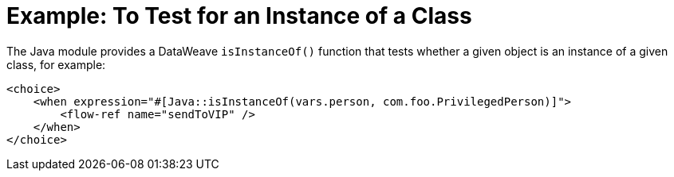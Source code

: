 = Example: To Test for an Instance of a Class
:keywords: Java, create instance
:toc:
:toc-title:

toc::[]

The Java module provides a DataWeave `isInstanceOf()` function that tests whether a given object is an instance of a given class, for example:

[source, xml, linenums]
----
<choice>
    <when expression="#[Java::isInstanceOf(vars.person, com.foo.PrivilegedPerson)]">
        <flow-ref name="sendToVIP" />
    </when>
</choice>
----
